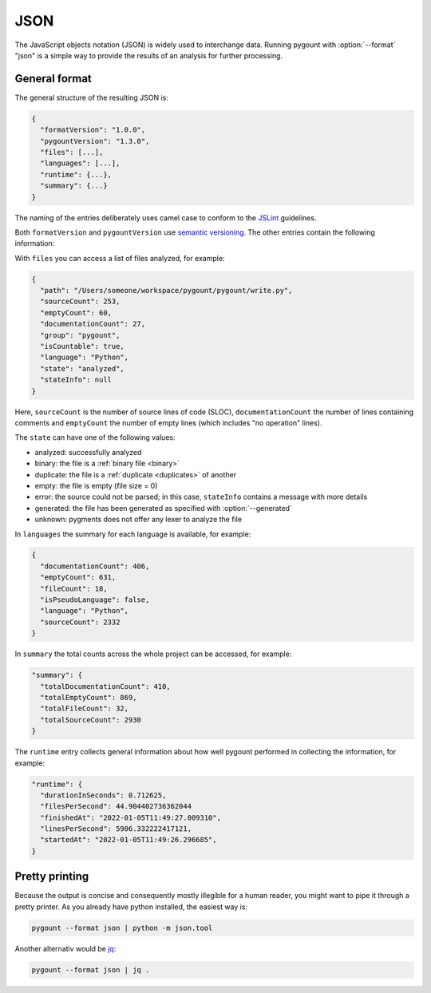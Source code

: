 JSON
====

.. program:: pygount

The JavaScript objects notation (JSON) is widely used to interchange data.
Running pygount with :option:`--format` "json" is a simple way to provide
the results of an analysis for further processing.


General format
--------------

The general structure of the resulting JSON is:

.. code-block:: JavaScript

  {
    "formatVersion": "1.0.0",
    "pygountVersion": "1.3.0",
    "files": [...],
    "languages": [...],
    "runtime": {...},
    "summary": {...}
  }

The naming of the entries deliberately uses camel case to conform to the
`JSLint <https://www.jslint.com/>`_ guidelines.

Both ``formatVersion`` and ``pygountVersion`` use
`semantic versioning <https://semver.org/>`_. The other entries contain the following information:

With ``files`` you can access a list of files analyzed, for example:

.. code-block:: JavaScript

  {
    "path": "/Users/someone/workspace/pygount/pygount/write.py",
    "sourceCount": 253,
    "emptyCount": 60,
    "documentationCount": 27,
    "group": "pygount",
    "isCountable": true,
    "language": "Python",
    "state": "analyzed",
    "stateInfo": null
  }

Here, ``sourceCount`` is the number of source lines of code (SLOC),
``documentationCount`` the number of lines containing comments and
``emptyCount`` the number of empty lines (which includes "no operation"
lines).

The ``state`` can have one of the following values:

* analyzed: successfully analyzed
* binary: the file is a  :ref:`binary file <binary>`
* duplicate: the file is a :ref:`duplicate <duplicates>` of another
* empty: the file is empty (file size = 0)
* error: the source could not be parsed; in this case, ``stateInfo``
  contains a message with more details
* generated: the file has been generated as specified with :option:`--generated`
* unknown: pygments does not offer any lexer to analyze the file

In ``languages`` the summary for each language is available, for example:

.. code-block:: JavaScript

  {
    "documentationCount": 406,
    "emptyCount": 631,
    "fileCount": 18,
    "isPseudoLanguage": false,
    "language": "Python",
    "sourceCount": 2332
  }

In ``summary`` the total counts across the whole project can be accessed, for
example:

.. code-block:: JavaScript

  "summary": {
    "totalDocumentationCount": 410,
    "totalEmptyCount": 869,
    "totalFileCount": 32,
    "totalSourceCount": 2930
  }

The ``runtime`` entry collects general information about how well pygount performed
in collecting the information, for example:

.. code-block:: JavaScript

  "runtime": {
    "durationInSeconds": 0.712625,
    "filesPerSecond": 44.904402736362044
    "finishedAt": "2022-01-05T11:49:27.009310",
    "linesPerSecond": 5906.332222417121,
    "startedAt": "2022-01-05T11:49:26.296685",
  }


Pretty printing
---------------

Because the output is concise and consequently mostly illegible for a
human reader, you might want to pipe it through a pretty printer. As you
already have python installed, the easiest way is:

.. code-block:: sh

  pygount --format json | python -m json.tool

Another alternativ would be `jq <https://stedolan.github.io/jq/>`_:

.. code-block:: sh

  pygount --format json | jq .
